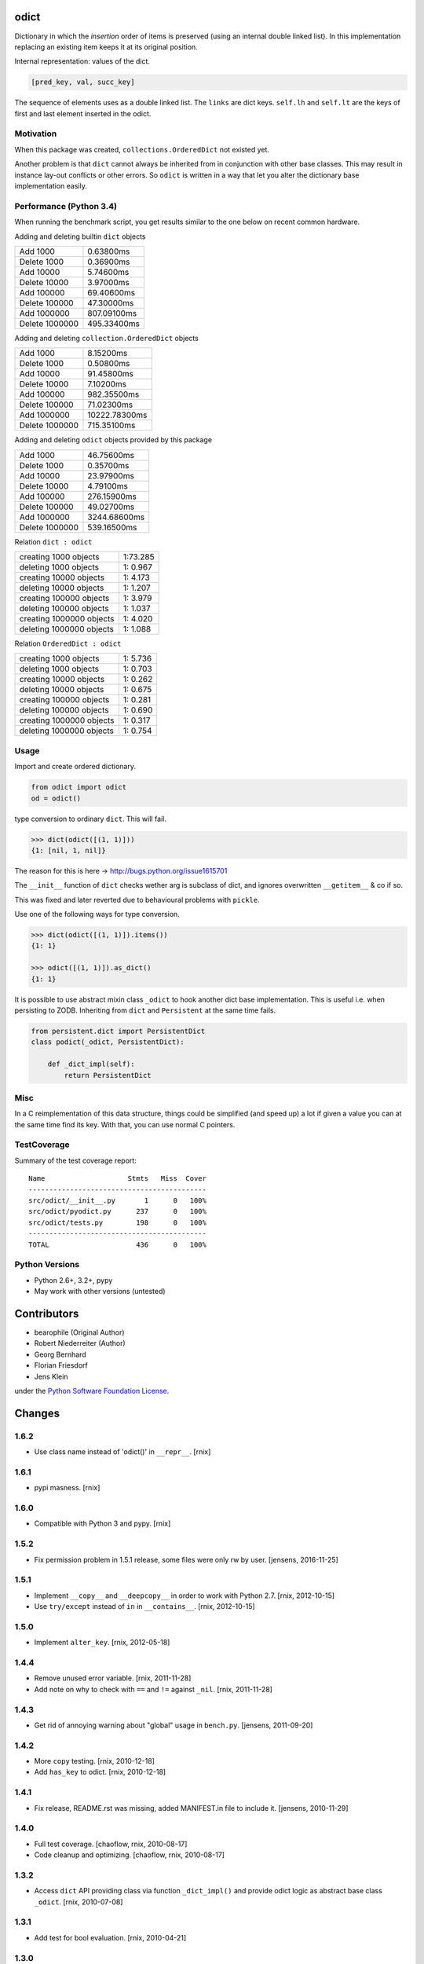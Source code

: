 odict
=====

Dictionary in which the *insertion* order of items is preserved (using an
internal double linked list). In this implementation replacing an existing
item keeps it at its original position.

Internal representation: values of the dict.

.. code-block:: python

    [pred_key, val, succ_key]

The sequence of elements uses as a double linked list. The ``links`` are dict
keys. ``self.lh`` and ``self.lt`` are the keys of first and last element
inserted in the odict.


Motivation
----------

When this package was created, ``collections.OrderedDict`` not existed yet.

Another problem is that ``dict`` cannot always be inherited from in conjunction
with other base classes. This may result in instance lay-out conflicts or other
errors. So ``odict`` is written in a way that let you alter the dictionary
base implementation easily.


Performance (Python 3.4)
------------------------

When running the benchmark script, you get results similar to the one below on
recent common hardware.

Adding and deleting builtin ``dict`` objects

+----------------+-------------+
| Add       1000 | 0.63800ms   |
+----------------+-------------+
| Delete    1000 | 0.36900ms   |
+----------------+-------------+
| Add      10000 | 5.74600ms   |
+----------------+-------------+
| Delete   10000 | 3.97000ms   |
+----------------+-------------+
| Add     100000 | 69.40600ms  |
+----------------+-------------+
| Delete  100000 | 47.30000ms  |
+----------------+-------------+
| Add    1000000 | 807.09100ms |
+----------------+-------------+
| Delete 1000000 | 495.33400ms |
+----------------+-------------+

Adding and deleting ``collection.OrderedDict`` objects

+----------------+---------------+
| Add       1000 | 8.15200ms     |
+----------------+---------------+
| Delete    1000 | 0.50800ms     |
+----------------+---------------+
| Add      10000 | 91.45800ms    |
+----------------+---------------+
| Delete   10000 | 7.10200ms     |
+----------------+---------------+
| Add     100000 | 982.35500ms   |
+----------------+---------------+
| Delete  100000 | 71.02300ms    |
+----------------+---------------+
| Add    1000000 | 10222.78300ms |
+----------------+---------------+
| Delete 1000000 | 715.35100ms   |
+----------------+---------------+

Adding and deleting ``odict`` objects provided by this package

+----------------+--------------+
| Add       1000 | 46.75600ms   |
+----------------+--------------+
| Delete    1000 | 0.35700ms    |
+----------------+--------------+
| Add      10000 | 23.97900ms   |
+----------------+--------------+
| Delete   10000 | 4.79100ms    |
+----------------+--------------+
| Add     100000 | 276.15900ms  |
+----------------+--------------+
| Delete  100000 | 49.02700ms   |
+----------------+--------------+
| Add    1000000 | 3244.68600ms |
+----------------+--------------+
| Delete 1000000 | 539.16500ms  |
+----------------+--------------+

Relation ``dict : odict``

+---------------------------+----------+
| creating     1000 objects | 1:73.285 |
+---------------------------+----------+
| deleting     1000 objects | 1: 0.967 |
+---------------------------+----------+
| creating    10000 objects | 1: 4.173 |
+---------------------------+----------+
| deleting    10000 objects | 1: 1.207 |
+---------------------------+----------+
| creating   100000 objects | 1: 3.979 |
+---------------------------+----------+
| deleting   100000 objects | 1: 1.037 |
+---------------------------+----------+
| creating  1000000 objects | 1: 4.020 |
+---------------------------+----------+
| deleting  1000000 objects | 1: 1.088 |
+---------------------------+----------+

Relation ``OrderedDict : odict``

+---------------------------+----------+
| creating     1000 objects | 1: 5.736 |
+---------------------------+----------+
| deleting     1000 objects | 1: 0.703 |
+---------------------------+----------+
| creating    10000 objects | 1: 0.262 |
+---------------------------+----------+
| deleting    10000 objects | 1: 0.675 |
+---------------------------+----------+
| creating   100000 objects | 1: 0.281 |
+---------------------------+----------+
| deleting   100000 objects | 1: 0.690 |
+---------------------------+----------+
| creating  1000000 objects | 1: 0.317 |
+---------------------------+----------+
| deleting  1000000 objects | 1: 0.754 |
+---------------------------+----------+


Usage
-----

Import and create ordered dictionary.

.. code-block:: python

    from odict import odict
    od = odict()

type conversion to ordinary ``dict``. This will fail.

.. code-block:: pycon

    >>> dict(odict([(1, 1)]))
    {1: [nil, 1, nil]}

The reason for this is here -> http://bugs.python.org/issue1615701

The ``__init__`` function of ``dict`` checks wether arg is subclass of dict,
and ignores overwritten ``__getitem__`` & co if so.

This was fixed and later reverted due to behavioural problems with ``pickle``.

Use one of the following ways for type conversion.

.. code-block:: pycon

    >>> dict(odict([(1, 1)]).items())
    {1: 1}

    >>> odict([(1, 1)]).as_dict()
    {1: 1}

It is possible to use abstract mixin class ``_odict`` to hook another dict base
implementation. This is useful i.e. when persisting to ZODB. Inheriting from
``dict`` and ``Persistent`` at the same time fails.

.. code-block:: python

    from persistent.dict import PersistentDict
    class podict(_odict, PersistentDict):

        def _dict_impl(self):
            return PersistentDict


Misc
----

In a C reimplementation of this data structure, things could be simplified
(and speed up) a lot if given a value you can at the same time find its key.
With that, you can use normal C pointers.


TestCoverage
------------

.. image:: https://travis-ci.org/bluedynamics/odict.svg?branch=master
    :target: https://travis-ci.org/bluedynamics/odict

Summary of the test coverage report::

    Name                    Stmts   Miss  Cover
    -------------------------------------------
    src/odict/__init__.py       1      0   100%
    src/odict/pyodict.py      237      0   100%
    src/odict/tests.py        198      0   100%
    -------------------------------------------
    TOTAL                     436      0   100%


Python Versions
---------------

- Python 2.6+, 3.2+, pypy

- May work with other versions (untested)


Contributors
============

- bearophile (Original Author)

- Robert Niederreiter (Author)

- Georg Bernhard

- Florian Friesdorf

- Jens Klein

under the `Python Software Foundation License <http://www.opensource.org/licenses/PythonSoftFoundation.php>`_.


Changes
=======

1.6.2
-----

- Use class name instead of 'odict()' in ``__repr__``.
  [rnix]


1.6.1
-----

- pypi masness.
  [rnix]


1.6.0
-----

- Compatible with Python 3 and pypy.
  [rnix]


1.5.2
-----

- Fix permission problem in 1.5.1 release, some files were only rw by user.
  [jensens, 2016-11-25]


1.5.1
-----

- Implement ``__copy__`` and ``__deepcopy__`` in order to work with Python 2.7.
  [rnix, 2012-10-15]

- Use ``try/except`` instead of ``in`` in ``__contains__``.
  [rnix, 2012-10-15]


1.5.0
-----

- Implement ``alter_key``.
  [rnix, 2012-05-18]


1.4.4
-----

- Remove unused error variable.
  [rnix, 2011-11-28]

- Add note on why to check with ``==`` and ``!=`` against ``_nil``.
  [rnix, 2011-11-28]


1.4.3
-----

- Get rid of annoying warning about "global" usage in ``bench.py``.
  [jensens, 2011-09-20]


1.4.2
-----

- More ``copy`` testing.
  [rnix, 2010-12-18]

- Add ``has_key`` to odict.
  [rnix, 2010-12-18]


1.4.1
-----

- Fix release, README.rst was missing, added MANIFEST.in file to include it.
  [jensens, 2010-11-29]


1.4.0
-----

- Full test coverage.
  [chaoflow, rnix, 2010-08-17]

- Code cleanup and optimizing.
  [chaoflow, rnix, 2010-08-17]


1.3.2
-----

- Access ``dict`` API providing class via function ``_dict_impl()`` and
  provide odict logic as abstract base class ``_odict``.
  [rnix, 2010-07-08]


1.3.1
-----

- Add test for bool evaluation.
  [rnix, 2010-04-21]


1.3.0
-----

- Fix access to ``odict.lt`` and ``odict.lh`` properties. Now it's possible
  to overwrite ``__setattr__`` and ``__getattr__`` on ``odict`` subclass
  without hassle.
  [rnix, 2010-04-06]

- Add ``sort`` function to odict.
  [rnix, 2010-03-03]


1.2.6
-----

- Make ``odict`` serialize and deserialize properly.
  [gogo, 2010-01-12]


1.2.5
-----

- Add ``as_dict`` function. Supports type conto ordinary ``dict``.
  [rnix, 2009-12-19]

- Add benchmark script.
  [rnix, 2009-12-19]


1.2.4
-----

- Do not check for ``key in self`` on ``__delitem__``, ``KeyError`` is raised
  properly anyway. Huge Speedup!
  [rnix, jensens, 2009-12-18]


1.2.3
-----

- Move tests to seperate file and make egg testable with
  ``python setup.py test``.
  [rnix, 2009-12-07]

- improve ``lt`` and ``lh`` properties to make ``odict`` work with
  ``copy.deepcopy``.
  [rnix, 2009-12-07]


1.2.2
-----

- Use try/except instead of ``__iter__`` in ``__setitem__`` to determine if
  value was already set.
  [rnix, 2009-07-17]


1.2.1
-----

- Add missing ``__len__`` and ``__contains__`` functions.
  [rnix, 2009-03-17]


1.2.0
-----

- Eggified
  [rnix, 2009-03-17]


< 1.2
-----

- http://code.activestate.com/recipes/498195/
  [bearophile, 2006-10-12]




License
=======

PYTHON SOFTWARE FOUNDATION LICENSE VERSION 2
--------------------------------------------

1. This LICENSE AGREEMENT is between the Python Software Foundation
("PSF"), and the Individual or Organization ("Licensee") accessing and
otherwise using this software ("Python") in source or binary form and
its associated documentation.

2. Subject to the terms and conditions of this License Agreement, PSF
hereby grants Licensee a nonexclusive, royalty-free, world-wide
license to reproduce, analyze, test, perform and/or display publicly,
prepare derivative works, distribute, and otherwise use Python
alone or in any derivative version, provided, however, that PSF's
License Agreement and PSF's notice of copyright, i.e., "Copyright (c)
2001, 2002, 2003, 2004, 2005, 2006 Python Software Foundation; All Rights
Reserved" are retained in Python alone or in any derivative version
prepared by Licensee.

3. In the event Licensee prepares a derivative work that is based on
or incorporates Python or any part thereof, and wants to make
the derivative work available to others as provided herein, then
Licensee hereby agrees to include in any such work a brief summary of
the changes made to Python.

4. PSF is making Python available to Licensee on an "AS IS"
basis. PSF MAKES NO REPRESENTATIONS OR WARRANTIES, EXPRESS OR
IMPLIED. BY WAY OF EXAMPLE, BUT NOT LIMITATION, PSF MAKES NO AND
DISCLAIMS ANY REPRESENTATION OR WARRANTY OF MERCHANTABILITY OR FITNESS
FOR ANY PARTICULAR PURPOSE OR THAT THE USE OF PYTHON WILL NOT
INFRINGE ANY THIRD PARTY RIGHTS.

5. PSF SHALL NOT BE LIABLE TO LICENSEE OR ANY OTHER USERS OF PYTHON
FOR ANY INCIDENTAL, SPECIAL, OR CONSEQUENTIAL DAMAGES OR LOSS AS
A RESULT OF MODIFYING, DISTRIBUTING, OR OTHERWISE USING PYTHON,
OR ANY DERIVATIVE THEREOF, EVEN IF ADVISED OF THE POSSIBILITY THEREOF.

6. This License Agreement will automatically terminate upon a material
breach of its terms and conditions.

7. Nothing in this License Agreement shall be deemed to create any
relationship of agency, partnership, or joint venture between PSF and
Licensee. This License Agreement does not grant permission to use PSF
trademarks or trade name in a trademark sense to endorse or promote
products or services of Licensee, or any third party.

8. By copying, installing or otherwise using Python, Licensee
agrees to be bound by the terms and conditions of this License
Agreement.



